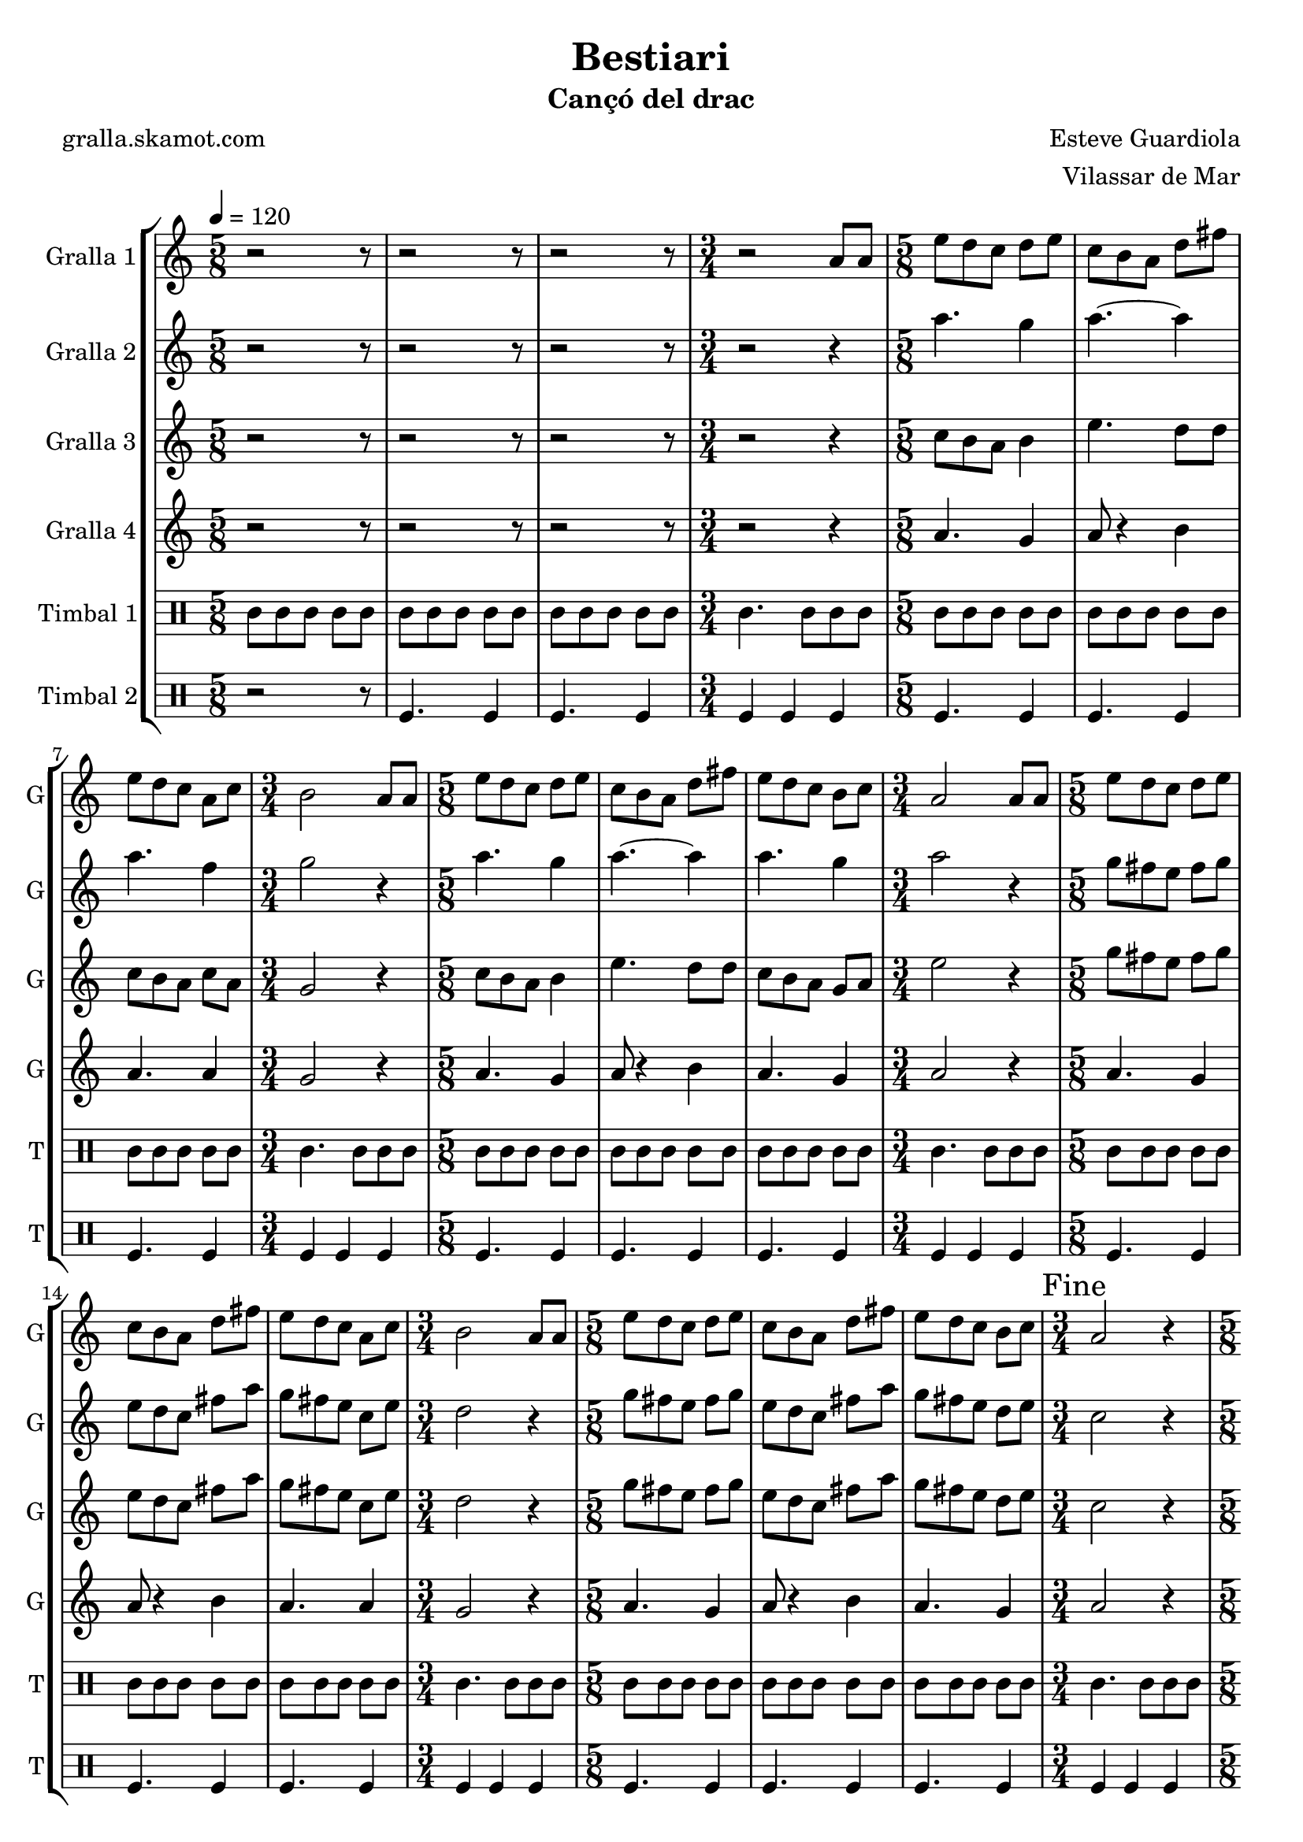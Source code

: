 \version "2.16.2"

\header {
  dedication=""
  title="Bestiari"
  subtitle="Cançó del drac"
  subsubtitle=""
  poet="gralla.skamot.com"
  meter=""
  piece=""
  composer="Esteve Guardiola"
  arranger="Vilassar de Mar"
  opus=""
  instrument=""
  copyright=""
  tagline=""
}

liniaroAa =
\relative a'
{
  \tempo 4=120
  \clef treble
  \key c \major
  \time 5/8
  r2 r8  |
  r2 r8  |
  r2 r8  |
  \time 3/4   r2 a8 a  |
  %05
  \time 5/8   e'8 d c d e  |
  c8 b a d fis  |
  e8 d c a c  |
  \time 3/4   b2 a8 a  |
  \time 5/8   e'8 d c d e  |
  %10
  c8 b a d fis  |
  e8 d c b c  |
  \time 3/4   a2 a8 a  |
  \time 5/8   e'8 d c d e  |
  c8 b a d fis  |
  %15
  e8 d c a c  |
  \time 3/4   b2 a8 a  |
  \time 5/8   e'8 d c d e  |
  c8 b a d fis  |
  e8 d c b c  |
  %20
  \time 3/4   \mark "Fine" a2 r4  |
  \time 5/8   a8 b c d e  |
  a8. g16 fis8 e d  |
  c8. d16 b8 a b  |
  c8 d e fis a  |
  %25
  b4. e,16 d c b  |
  a8 b c d fis  |
  e4 fis8 a fis  |
  e8. d16 c8 b g  |
  \time 3/4   a2 r4  |
  %30
  \time 5/8   r2 r8  |
  r2 r8  |
  r2 r8  |
  \time 3/4   r2 r4  |
  \time 5/8   c4. d4  |
  %35
  c4. d4  |
  d4. a4  |
  \time 3/4   d2 c4  |
  \time 5/8   c4. d4  |
  c4. d4  |
  %40
  c4. g4  |
  \mark "D.C. al Fine" c8 r4 r  \bar "|."
}

liniaroAb =
\relative a''
{
  \tempo 4=120
  \clef treble
  \key c \major
  \time 5/8
  r2 r8  |
  r2 r8  |
  r2 r8  |
  \time 3/4   r2 r4  |
  %05
  \time 5/8   a4. g4  |
  a4. ~ a4  |
  a4. f4  |
  \time 3/4   g2 r4  |
  \time 5/8   a4. g4  |
  %10
  a4. ~ a4  |
  a4. g4  |
  \time 3/4   a2 r4  |
  \time 5/8   g8 fis e fis g  |
  e8 d c fis a  |
  %15
  g8 fis e c e  |
  \time 3/4   d2 r4  |
  \time 5/8   g8 fis e fis g  |
  e8 d c fis a  |
  g8 fis e d e  |
  %20
  \time 3/4   c2 r4  |
  \time 5/8   r2 r8  |
  r2 r8  |
  r2 r8  |
  r2 r8  |
  %25
  r2 r8  |
  r2 r8  |
  r2 r8  |
  r2 r8  |
  \time 3/4   r2 r4  |
  %30
  \time 5/8   r2 r8  |
  r2 r8  |
  r2 r8  |
  \time 3/4   r2 r4  |
  \time 5/8   a'4. a4  |
  %35
  a4. b4  |
  a4 g8 fis4  |
  \time 3/4   g2 e4  |
  \time 5/8   a4. a4  |
  a4. b4  |
  %40
  a4. g4  |
  a8 r4 r  \bar "|."
}

liniaroAc =
\relative c''
{
  \tempo 4=120
  \clef treble
  \key c \major
  \time 5/8
  r2 r8  |
  r2 r8  |
  r2 r8  |
  \time 3/4   r2 r4  |
  %05
  \time 5/8   c8 b a b4  |
  e4. d8 d  |
  c8 b a c a  |
  \time 3/4   g2 r4  |
  \time 5/8   c8 b a b4  |
  %10
  e4. d8 d  |
  c8 b a g a  |
  \time 3/4   e'2 r4  |
  \time 5/8   g8 fis e fis g  |
  e8 d c fis a  |
  %15
  g8 fis e c e  |
  \time 3/4   d2 r4  |
  \time 5/8   g8 fis e fis g  |
  e8 d c fis a  |
  g8 fis e d e  |
  %20
  \time 3/4   c2 r4  |
  \time 5/8   r2 r8  |
  r2 r8  |
  r2 r8  |
  r2 r8  |
  %25
  r2 r8  |
  r2 r8  |
  r2 r8  |
  r2 r8  |
  \time 3/4   r2 r4  |
  %30
  \time 5/8   r2 r8  |
  r2 r8  |
  r2 r8  |
  \time 3/4   r2 r4  |
  \time 5/8   e4. fis4  |
  %35
  e4. g4  |
  fis8 e d d c  |
  \time 3/4   b2 c4  |
  \time 5/8   e4. fis4  |
  e4. g4  |
  %40
  e4. d4  |
  e8 r4 r  \bar "|."
}

liniaroAd =
\relative a'
{
  \tempo 4=120
  \clef treble
  \key c \major
  \time 5/8
  r2 r8  |
  r2 r8  |
  r2 r8  |
  \time 3/4   r2 r4  |
  %05
  \time 5/8   a4. g4  |
  a8 r4 b  |
  a4. a4  |
  \time 3/4   g2 r4  |
  \time 5/8   a4. g4  |
  %10
  a8 r4 b  |
  a4. g4  |
  \time 3/4   a2 r4  |
  \time 5/8   a4. g4  |
  a8 r4 b  |
  %15
  a4. a4  |
  \time 3/4   g2 r4  |
  \time 5/8   a4. g4  |
  a8 r4 b  |
  a4. g4  |
  %20
  \time 3/4   a2 r4  |
  \time 5/8   r2 r8  |
  r2 r8  |
  r2 r8  |
  r2 r8  |
  %25
  r2 r8  |
  r2 r8  |
  r2 r8  |
  r2 r8  |
  \time 3/4   r2 r4  |
  %30
  \time 5/8   r2 r8  |
  r2 r8  |
  r2 r8  |
  \time 3/4   r2 r4  |
  \time 5/8   a4. a4  |
  %35
  a4. g4  |
  a4 b8 a4  |
  \time 3/4   g2 a4  |
  \time 5/8   a4. a4  |
  a4. g4  |
  %40
  a4. b4  |
  a8 r4 r  \bar "|."
}

liniaroAe =
\drummode
{
  \tempo 4=120
  \time 5/8
  tomml8 tomml tomml tomml tomml  |
  tomml8 tomml tomml tomml tomml  |
  tomml8 tomml tomml tomml tomml  |
  \time 3/4   tomml4. tomml8 tomml tomml  |
  %05
  \time 5/8   tomml8 tomml tomml tomml tomml  |
  tomml8 tomml tomml tomml tomml  |
  tomml8 tomml tomml tomml tomml  |
  \time 3/4   tomml4. tomml8 tomml tomml  |
  \time 5/8   tomml8 tomml tomml tomml tomml  |
  %10
  tomml8 tomml tomml tomml tomml  |
  tomml8 tomml tomml tomml tomml  |
  \time 3/4   tomml4. tomml8 tomml tomml  |
  \time 5/8   tomml8 tomml tomml tomml tomml  |
  tomml8 tomml tomml tomml tomml  |
  %15
  tomml8 tomml tomml tomml tomml  |
  \time 3/4   tomml4. tomml8 tomml tomml  |
  \time 5/8   tomml8 tomml tomml tomml tomml  |
  tomml8 tomml tomml tomml tomml  |
  tomml8 tomml tomml tomml tomml  |
  %20
  \time 3/4   tomml4. tomml8 tomml tomml  |
  \time 5/8   tomml8 tomml tomml tomml tomml  |
  tomml8 tomml tomml tomml tomml  |
  tomml8 tomml tomml tomml tomml  |
  tomml8 tomml tomml tomml tomml  |
  %25
  tomml8 tomml tomml tomml tomml  |
  tomml8 tomml tomml tomml tomml  |
  tomml8 tomml tomml tomml tomml  |
  tomml8 tomml tomml tomml tomml  |
  \time 3/4   tomml4. tomml8 tomml tomml  |
  %30
  \time 5/8   tomml8 tomml tomml tomml tomml  |
  tomml8 tomml tomml tomml tomml  |
  tomml8 tomml tomml tomml tomml  |
  \time 3/4   tomml4. tomml8 tomml tomml  |
  \time 5/8   tomml8 tomml tomml tomml tomml  |
  %35
  tomml8 tomml tomml tomml tomml  |
  tomml8 tomml tomml tomml tomml  |
  \time 3/4   tomml4. tomml8 tomml tomml  |
  \time 5/8   tomml8 tomml tomml tomml tomml  |
  tomml8 tomml tomml tomml tomml  |
  %40
  tomml8 tomml tomml tomml tomml  |
  tomml8 r4 r  \bar "|."
}

liniaroAf =
\drummode
{
  \tempo 4=120
  \time 5/8
  r2 r8  |
  tomfl4. tomfl4  |
  tomfl4. tomfl4  |
  \time 3/4   tomfl4 tomfl tomfl  |
  %05
  \time 5/8   tomfl4. tomfl4  |
  tomfl4. tomfl4  |
  tomfl4. tomfl4  |
  \time 3/4   tomfl4 tomfl tomfl  |
  \time 5/8   tomfl4. tomfl4  |
  %10
  tomfl4. tomfl4  |
  tomfl4. tomfl4  |
  \time 3/4   tomfl4 tomfl tomfl  |
  \time 5/8   tomfl4. tomfl4  |
  tomfl4. tomfl4  |
  %15
  tomfl4. tomfl4  |
  \time 3/4   tomfl4 tomfl tomfl  |
  \time 5/8   tomfl4. tomfl4  |
  tomfl4. tomfl4  |
  tomfl4. tomfl4  |
  %20
  \time 3/4   tomfl4 tomfl tomfl  |
  \time 5/8   tomfl4. tomfl4  |
  tomfl4. tomfl4  |
  tomfl4. tomfl4  |
  tomfl4. tomfl4  |
  %25
  tomfl4. tomfl4  |
  tomfl4. tomfl4  |
  tomfl4. tomfl4  |
  tomfl4. tomfl4  |
  \time 3/4   tomfl4 tomfl tomfl  |
  %30
  \time 5/8   tomfl4. tomfl4  |
  tomfl4. tomfl4  |
  tomfl4. tomfl4  |
  \time 3/4   tomfl4 tomfl tomfl  |
  \time 5/8   tomfl4. tomfl4  |
  %35
  tomfl4. tomfl4  |
  tomfl4. tomfl4  |
  \time 3/4   tomfl4 tomfl tomfl  |
  \time 5/8   tomfl4. tomfl4  |
  tomfl4. tomfl4  |
  %40
  tomfl4. tomfl4  |
  tomfl8 r4 r  \bar "|."
}

\bookpart {
  \score {
    \new StaffGroup {
      \override Score.RehearsalMark.self-alignment-X = #LEFT
      <<
        \new Staff \with {instrumentName = #"Gralla 1" shortInstrumentName = #"G"} \liniaroAa
        \new Staff \with {instrumentName = #"Gralla 2" shortInstrumentName = #"G"} \liniaroAb
        \new Staff \with {instrumentName = #"Gralla 3" shortInstrumentName = #"G"} \liniaroAc
        \new Staff \with {instrumentName = #"Gralla 4" shortInstrumentName = #"G"} \liniaroAd
        \new DrumStaff \with {instrumentName = #"Timbal 1" shortInstrumentName = #"T"} \liniaroAe
        \new DrumStaff \with {instrumentName = #"Timbal 2" shortInstrumentName = #"T"} \liniaroAf
      >>
    }
    \layout {}
  }
  \score { \unfoldRepeats
    \new StaffGroup {
      \override Score.RehearsalMark.self-alignment-X = #LEFT
      <<
        \new Staff \with {instrumentName = #"Gralla 1" shortInstrumentName = #"G"} \liniaroAa
        \new Staff \with {instrumentName = #"Gralla 2" shortInstrumentName = #"G"} \liniaroAb
        \new Staff \with {instrumentName = #"Gralla 3" shortInstrumentName = #"G"} \liniaroAc
        \new Staff \with {instrumentName = #"Gralla 4" shortInstrumentName = #"G"} \liniaroAd
        \new DrumStaff \with {instrumentName = #"Timbal 1" shortInstrumentName = #"T"} \liniaroAe
        \new DrumStaff \with {instrumentName = #"Timbal 2" shortInstrumentName = #"T"} \liniaroAf
      >>
    }
    \midi {
      \set Staff.midiInstrument = "oboe"
      \set DrumStaff.midiInstrument = "drums"
    }
  }
}

\bookpart {
  \header {instrument="Gralla 1"}
  \score {
    \new StaffGroup {
      \override Score.RehearsalMark.self-alignment-X = #LEFT
      <<
        \new Staff \liniaroAa
      >>
    }
    \layout {}
  }
  \score { \unfoldRepeats
    \new StaffGroup {
      \override Score.RehearsalMark.self-alignment-X = #LEFT
      <<
        \new Staff \liniaroAa
      >>
    }
    \midi {
      \set Staff.midiInstrument = "oboe"
      \set DrumStaff.midiInstrument = "drums"
    }
  }
}

\bookpart {
  \header {instrument="Gralla 2"}
  \score {
    \new StaffGroup {
      \override Score.RehearsalMark.self-alignment-X = #LEFT
      <<
        \new Staff \liniaroAb
      >>
    }
    \layout {}
  }
  \score { \unfoldRepeats
    \new StaffGroup {
      \override Score.RehearsalMark.self-alignment-X = #LEFT
      <<
        \new Staff \liniaroAb
      >>
    }
    \midi {
      \set Staff.midiInstrument = "oboe"
      \set DrumStaff.midiInstrument = "drums"
    }
  }
}

\bookpart {
  \header {instrument="Gralla 3"}
  \score {
    \new StaffGroup {
      \override Score.RehearsalMark.self-alignment-X = #LEFT
      <<
        \new Staff \liniaroAc
      >>
    }
    \layout {}
  }
  \score { \unfoldRepeats
    \new StaffGroup {
      \override Score.RehearsalMark.self-alignment-X = #LEFT
      <<
        \new Staff \liniaroAc
      >>
    }
    \midi {
      \set Staff.midiInstrument = "oboe"
      \set DrumStaff.midiInstrument = "drums"
    }
  }
}

\bookpart {
  \header {instrument="Gralla 4"}
  \score {
    \new StaffGroup {
      \override Score.RehearsalMark.self-alignment-X = #LEFT
      <<
        \new Staff \liniaroAd
      >>
    }
    \layout {}
  }
  \score { \unfoldRepeats
    \new StaffGroup {
      \override Score.RehearsalMark.self-alignment-X = #LEFT
      <<
        \new Staff \liniaroAd
      >>
    }
    \midi {
      \set Staff.midiInstrument = "oboe"
      \set DrumStaff.midiInstrument = "drums"
    }
  }
}

\bookpart {
  \header {instrument="Timbal 1"}
  \score {
    \new StaffGroup {
      \override Score.RehearsalMark.self-alignment-X = #LEFT
      <<
        \new DrumStaff \liniaroAe
      >>
    }
    \layout {}
  }
  \score { \unfoldRepeats
    \new StaffGroup {
      \override Score.RehearsalMark.self-alignment-X = #LEFT
      <<
        \new DrumStaff \liniaroAe
      >>
    }
    \midi {
      \set Staff.midiInstrument = "oboe"
      \set DrumStaff.midiInstrument = "drums"
    }
  }
}

\bookpart {
  \header {instrument="Timbal 2"}
  \score {
    \new StaffGroup {
      \override Score.RehearsalMark.self-alignment-X = #LEFT
      <<
        \new DrumStaff \liniaroAf
      >>
    }
    \layout {}
  }
  \score { \unfoldRepeats
    \new StaffGroup {
      \override Score.RehearsalMark.self-alignment-X = #LEFT
      <<
        \new DrumStaff \liniaroAf
      >>
    }
    \midi {
      \set Staff.midiInstrument = "oboe"
      \set DrumStaff.midiInstrument = "drums"
    }
  }
}

